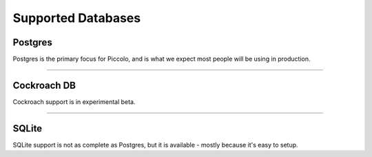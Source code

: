 Supported Databases
===================

Postgres
--------
Postgres is the primary focus for Piccolo, and is what we expect most people
will be using in production.

-------------------------------------------------------------------------------

Cockroach DB
--------
Cockroach support is in experimental beta.

-------------------------------------------------------------------------------

SQLite
------
SQLite support is not as complete as Postgres, but it is available - mostly
because it's easy to setup.
